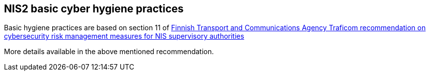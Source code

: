 == NIS2 basic cyber hygiene practices

Basic hygiene practices are based on section 11 of link:https://kyberturvallisuuskeskus.fi/sites/default/files/media/file/Recommendation%20on%20cybersecurity%20risk%20management%20measures%20for%20NIS%20supervisory%20authorities.pdf[Finnish Transport and Communications Agency Traficom
recommendation on cybersecurity risk management measures for NIS supervisory authorities]

More details available in the above mentioned recommendation.
